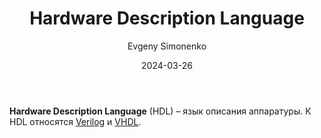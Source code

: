:PROPERTIES:
:ID:       5abfa913-146c-44fb-b0da-82980ba450bb
:END:
#+TITLE: Hardware Description Language
#+AUTHOR: Evgeny Simonenko
#+LANGUAGE: Russian
#+LICENSE: CC BY-SA 4.0
#+DATE: 2024-03-26

*Hardware Description Language* (HDL) -- язык описания аппаратуры. К HDL относятся [[id:8e308b66-c084-40af-a400-f87d873f6812][Verilog]] и [[id:662ebbde-7dec-4240-a232-b5a0dafb6185][VHDL]].
